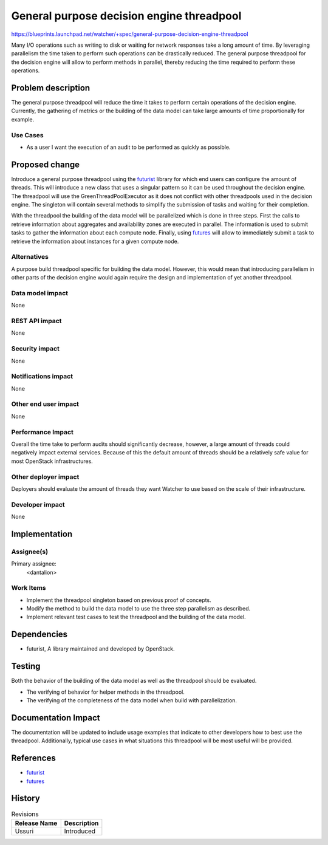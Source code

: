 ..
 This work is licensed under a Creative Commons Attribution 3.0 Unported
 License.

 http://creativecommons.org/licenses/by/3.0/legalcode

==========================================
General purpose decision engine threadpool
==========================================

https://blueprints.launchpad.net/watcher/+spec/general-purpose-decision-engine-threadpool

Many I/O operations such as writing to disk or waiting for network responses
take a long amount of time. By leveraging parallelism the time taken to
perform such operations can be drastically reduced. The general purpose
threadpool for the decision engine will allow to perform methods in parallel,
thereby reducing the time required to perform these operations.

Problem description
===================

The general purpose threadpool will reduce the time it takes to perform certain
operations of the decision engine. Currently, the gathering of metrics or the
building of the data model can take large amounts of time proportionally for
example.

Use Cases
----------

- As a user I want the execution of an audit to be performed as quickly as
  possible.

Proposed change
===============

Introduce a general purpose threadpool using the `futurist`_ library for which
end users can configure the amount of threads. This will introduce a new class
that uses a singular pattern so it can be used throughout the decision engine.
The threadpool will use the GreenThreadPoolExecutor as it does not conflict
with other threadpools used in the decision engine. The singleton will contain
several methods to simplify the submission of tasks and waiting for their
completion.

.. _futurist: https://docs.openstack.org/futurist/latest/

With the threadpool the building of the data model will be parallelized which
is done in three steps. First the calls to retrieve information about
aggregates and availability zones are executed in parallel. The information is
used to submit tasks to gather the information about each compute node.
Finally, using `futures`_ will allow to immediately submit a task to retrieve
the information about instances for a given compute node.

.. _futures: https://docs.python.org/dev/library/concurrent.futures.html

Alternatives
------------

A purpose build threadpool specific for building the data model. However, this
would mean that introducing parallelism in other parts of the decision engine
would again require the design and implementation of yet another threadpool.

Data model impact
-----------------

None

REST API impact
---------------

None

Security impact
---------------

None

Notifications impact
--------------------

None

Other end user impact
---------------------

None

Performance Impact
------------------

Overall the time take to perform audits should significantly decrease, however,
a large amount of threads could negatively impact external services. Because of
this the default amount of threads should be a relatively safe value for most
OpenStack infrastructures.

Other deployer impact
---------------------

Deployers should evaluate the amount of threads they want Watcher to use based
on the scale of their infrastructure.

Developer impact
----------------

None

Implementation
==============

Assignee(s)
-----------

Primary assignee:
  <dantalion>

Work Items
----------

- Implement the threadpool singleton based on previous proof of concepts.

- Modify the method to build the data model to use the three step parallelism
  as described.

- Implement relevant test cases to test the threadpool and the building of the
  data model.

Dependencies
============

* futurist, A library maintained and developed by OpenStack.


Testing
=======

Both the behavior of the building of the data model as well as the threadpool
should be evaluated.

- The verifying of behavior for helper methods in the threadpool.

- The verifying of the completeness of the data model when build with
  parallelization.

Documentation Impact
====================

The documentation will be updated to include usage examples that indicate to
other developers how to best use the threadpool. Additionally, typical use
cases in what situations this threadpool will be most useful will be provided.


References
==========

* `futurist`_
* `futures`_

.. _futurist: https://docs.openstack.org/futurist/latest/
.. _futures: https://docs.python.org/dev/library/concurrent.futures.html

History
=======

.. list-table:: Revisions
   :header-rows: 1

   * - Release Name
     - Description
   * - Ussuri
     - Introduced


